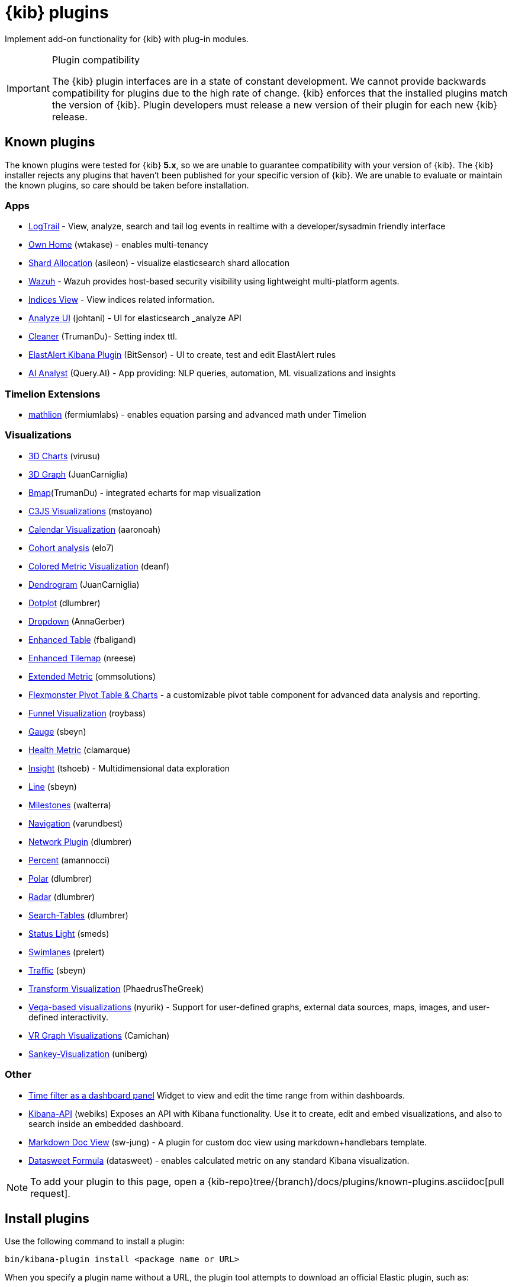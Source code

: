 [chapter]
[[kibana-plugins]]
= {kib} plugins

Implement add-on functionality for {kib} with plug-in modules.

[IMPORTANT]
.Plugin compatibility
==============================================

The {kib} plugin interfaces are in a state of constant development.  We cannot provide backwards compatibility for plugins due to the high rate of change.  {kib} enforces that the installed plugins match the version of {kib}.  
Plugin developers must release a new version of their plugin for each new {kib} release.

==============================================

[float]
[[known-kibana-plugins]]
== Known plugins

The known plugins were tested for {kib} *5.x*, so we are unable to guarantee compatibility with your version of {kib}. The {kib} installer rejects any plugins that haven't been published for your specific version of {kib}. 
We are unable to evaluate or maintain the known plugins, so care should be taken before installation.

[float]
=== Apps
* https://github.com/sivasamyk/logtrail[LogTrail] - View, analyze, search and tail log events in realtime with a developer/sysadmin friendly interface
* https://github.com/wtakase/kibana-own-home[Own Home] (wtakase) - enables multi-tenancy
* https://github.com/asileon/kibana_shard_allocation[Shard Allocation] (asileon) - visualize elasticsearch shard allocation
* https://github.com/wazuh/wazuh-kibana-app[Wazuh] - Wazuh provides host-based security visibility using lightweight multi-platform agents.
* https://github.com/TrumanDu/indices_view[Indices View] - View indices related information.
* https://github.com/johtani/analyze-api-ui-plugin[Analyze UI] (johtani) - UI for elasticsearch _analyze API
* https://github.com/TrumanDu/cleaner[Cleaner] (TrumanDu)- Setting index ttl.
* https://github.com/bitsensor/elastalert-kibana-plugin[ElastAlert Kibana Plugin] (BitSensor) - UI to create, test and edit ElastAlert rules
* https://github.com/query-ai/queryai-kibana-plugin[AI Analyst] (Query.AI) - App providing: NLP queries, automation, ML visualizations and insights

[float]
=== Timelion Extensions
* https://github.com/fermiumlabs/mathlion[mathlion] (fermiumlabs) - enables equation parsing and advanced math under Timelion

[float]
=== Visualizations
* https://github.com/virusu/3D_kibana_charts_vis[3D Charts] (virusu)
* https://github.com/JuanCarniglia/area3d_vis[3D Graph] (JuanCarniglia)
* https://github.com/TrumanDu/bmap[Bmap](TrumanDu) - integrated echarts for map visualization
* https://github.com/mstoyano/kbn_c3js_vis[C3JS Visualizations] (mstoyano)
* https://github.com/aaronoah/kibana_calendar_vis[Calendar Visualization] (aaronoah)
* https://github.com/elo7/cohort[Cohort analysis] (elo7)
* https://github.com/DeanF/health_metric_vis[Colored Metric Visualization] (deanf)
* https://github.com/JuanCarniglia/dendrogram_vis[Dendrogram] (JuanCarniglia)
* https://github.com/dlumbrer/kbn_dotplot[Dotplot] (dlumbrer)
* https://github.com/AnnaGerber/kibana_dropdown[Dropdown] (AnnaGerber)
* https://github.com/fbaligand/kibana-enhanced-table[Enhanced Table] (fbaligand)
* https://github.com/nreese/enhanced_tilemap[Enhanced Tilemap] (nreese)
* https://github.com/ommsolutions/kibana_ext_metrics_vis[Extended Metric] (ommsolutions)
* https://github.com/flexmonster/pivot-kibana[Flexmonster Pivot Table & Charts] - a customizable pivot table component for advanced data analysis and reporting.
* https://github.com/outbrain/ob-kb-funnel[Funnel Visualization] (roybass)
* https://github.com/sbeyn/kibana-plugin-gauge-sg[Gauge] (sbeyn)
* https://github.com/clamarque/Kibana_health_metric_vis[Health Metric] (clamarque)
* https://github.com/tshoeb/Insight[Insight] (tshoeb) - Multidimensional data exploration
* https://github.com/sbeyn/kibana-plugin-line-sg[Line] (sbeyn)
* https://github.com/walterra/kibana-milestones-vis[Milestones] (walterra)
* https://github.com/varundbest/navigation[Navigation] (varundbest)
* https://github.com/dlumbrer/kbn_network[Network Plugin] (dlumbrer)
* https://github.com/amannocci/kibana-plugin-metric-percent[Percent] (amannocci)
* https://github.com/dlumbrer/kbn_polar[Polar] (dlumbrer)
* https://github.com/dlumbrer/kbn_radar[Radar] (dlumbrer)
* https://github.com/dlumbrer/kbn_searchtables[Search-Tables] (dlumbrer)
* https://github.com/Smeds/status_light_visualization[Status Light] (smeds)
* https://github.com/prelert/kibana-swimlane-vis[Swimlanes] (prelert)
* https://github.com/sbeyn/kibana-plugin-traffic-sg[Traffic] (sbeyn)
* https://github.com/PhaedrusTheGreek/transform_vis[Transform Visualization] (PhaedrusTheGreek)
* https://github.com/nyurik/kibana-vega-vis[Vega-based visualizations] (nyurik) - Support for user-defined graphs, external data sources, maps, images, and user-defined interactivity.
* https://github.com/Camichan/kbn_aframe[VR Graph Visualizations] (Camichan)
* https://github.com/uniberg/kbn_sankey_vis[Sankey-Visualization] (uniberg)

[float]
=== Other
* https://github.com/nreese/kibana-time-plugin[Time filter as a dashboard panel] Widget to view and edit the time range from within dashboards.

* https://github.com/Webiks/kibana-API.git[Kibana-API] (webiks) Exposes an API with Kibana functionality.
Use it to create, edit and embed visualizations, and also to search inside an embedded dashboard.

* https://github.com/sw-jung/kibana_markdown_doc_view[Markdown Doc View] (sw-jung) - A plugin for custom doc view using markdown+handlebars template.
* https://github.com/datasweet-fr/kibana-datasweet-formula[Datasweet Formula] (datasweet) - enables calculated metric on any standard Kibana visualization.

NOTE: To add your plugin to this page, open a {kib-repo}tree/{branch}/docs/plugins/known-plugins.asciidoc[pull request].

[float]
[[install-plugin]]
== Install plugins

Use the following command to install a plugin:

[source,shell]
bin/kibana-plugin install <package name or URL>

When you specify a plugin name without a URL, the plugin tool attempts to download an official Elastic plugin, such as:

["source","shell",subs="attributes"]
$ bin/kibana-plugin install x-pack

[float]
[[install-plugin-url]]
=== Install plugins from an arbitrary URL

You can download official Elastic plugins simply by specifying their name. You
can alternatively specify a URL or file path to a specific plugin, as in the following
examples:

["source","shell",subs="attributes"]
$ bin/kibana-plugin install https://artifacts.elastic.co/downloads/packs/x-pack/x-pack-{version}.zip

or

["source","shell",subs="attributes"]
$ bin/kibana-plugin install file:///local/path/to/custom_plugin.zip

You can specify URLs that use the HTTP, HTTPS, or `file` protocols.

[float]
[[install-plugin-proxy-support]]
=== Proxy support for plugin installation

{kib} supports plugin installation via a proxy. It uses the `http_proxy` and `https_proxy`
environment variables to detect a proxy for HTTP and HTTPS URLs.

It also respects the `no_proxy` environment variable to exclude specific URLs from proxying.

You can specify the environment variable directly when installing plugins:

[source,shell]
$ http_proxy="http://proxy.local:4242" bin/kibana-plugin install <package name or URL>

[float]
[[update-remove-plugin]]
== Update and remove plugins

To update a plugin, remove the current version and reinstall the plugin.

To remove a plugin, use the `remove` command, as in the following example:

[source,shell]
$ bin/kibana-plugin remove x-pack

You can also remove a plugin manually by deleting the plugin's subdirectory under the `plugins/` directory.

NOTE: Removing a plugin will result in an "optimize" run which will delay the next start of {kib}.

[float]
[[configure-plugin-manager]]
== Configure the plugin manager

By default, the plugin manager provides you with feedback on the status of the activity you've asked the plugin manager
to perform. You can control the level of feedback for the `install` and `remove` commands with the `--quiet` and
`--silent` options. Use the `--quiet` option to suppress all non-error output. Use the `--silent` option to suppress all
output.

By default, plugin manager installation requests do not time out. Use the `--timeout` option, followed by a time, to
change this behavior, as in the following examples:

[source,shell]
.Waits for 30 seconds before failing
bin/kibana-plugin install --timeout 30s sample-plugin

[source,shell]
.Waits for 1 minute before failing
bin/kibana-plugin install --timeout 1m sample-plugin

[float]
[[plugin-custom-configuration]]
=== Plugins and custom {kib} configurations

Use the `-c` or `--config` options with the `install` and `remove` commands to specify the path to the configuration file
used to start {kib}. By default, {kib} uses the configuration file `config/kibana.yml`. When you change your installed
plugins, the `bin/kibana-plugin` command restarts the {kib} server. When you are using a customized configuration file,
you must specify the path to that configuration file each time you use the `bin/kibana-plugin` command.

[float]
[[plugin-manager-exit-codes]]
=== Plugin manager exit codes

[horizontal]
0:: Success
64:: Unknown command or incorrect option parameter
74:: I/O error
70:: Other error